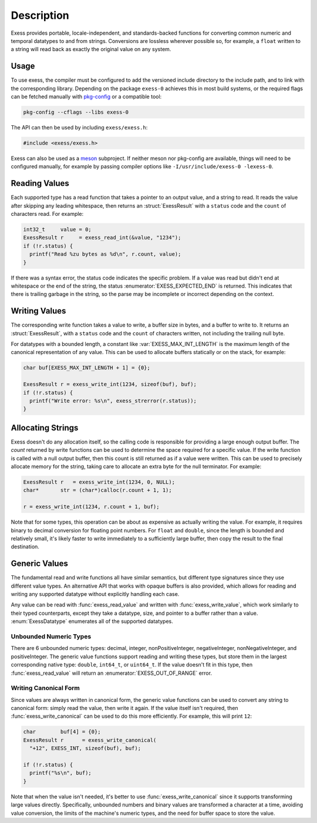 ###########
Description
###########

.. default-domain:: c
.. highlight:: c

Exess provides portable, locale-independent, and standards-backed functions for converting common numeric and temporal datatypes to and from strings.
Conversions are lossless wherever possible so,
for example,
a ``float`` written to a string will read back as exactly the original value on any system.

*****
Usage
*****

To use exess,
the compiler must be configured to add the versioned include directory to the include path,
and to link with the corresponding library.
Depending on the package ``exess-0`` achieves this in most build systems,
or the required flags can be fetched manually with pkg-config_ or a compatible tool:

.. code-block:: sh

   pkg-config --cflags --libs exess-0

The API can then be used by including ``exess/exess.h``:

.. code-block:: c

   #include <exess/exess.h>

Exess can also be used as a meson_ subproject.
If neither meson nor pkg-config are available,
things will need to be configured manually,
for example by passing compiler options like ``-I/usr/include/exess-0 -lexess-0``.

**************
Reading Values
**************

Each supported type has a read function that takes a pointer to an output value,
and a string to read.
It reads the value after skipping any leading whitespace,
then returns an :struct:`ExessResult` with a ``status`` code and the ``count`` of characters read.
For example:

.. code-block:: c

   int32_t     value = 0;
   ExessResult r     = exess_read_int(&value, "1234");
   if (!r.status) {
     printf("Read %zu bytes as %d\n", r.count, value);
   }

If there was a syntax error,
the status code indicates the specific problem.
If a value was read but didn't end at whitespace or the end of the string,
the status :enumerator:`EXESS_EXPECTED_END` is returned.
This indicates that there is trailing garbage in the string,
so the parse may be incomplete or incorrect depending on the context.

**************
Writing Values
**************

The corresponding write function takes a value to write,
a buffer size in bytes, and a buffer to write to.
It returns an :struct:`ExessResult`,
with a ``status`` code and the ``count`` of characters written,
not including the trailing null byte.

For datatypes with a bounded length,
a constant like :var:`EXESS_MAX_INT_LENGTH` is the maximum length of the canonical representation of any value.
This can be used to allocate buffers statically or on the stack,
for example:

.. code-block:: c

   char buf[EXESS_MAX_INT_LENGTH + 1] = {0};

   ExessResult r = exess_write_int(1234, sizeof(buf), buf);
   if (!r.status) {
     printf("Write error: %s\n", exess_strerror(r.status));
   }

******************
Allocating Strings
******************

Exess doesn't do any allocation itself,
so the calling code is responsible for providing a large enough output buffer.
The `count` returned by write functions can be used to determine the space required for a specific value.
If the write function is called with a null output buffer,
then this count is still returned as if a value were written.
This can be used to precisely allocate memory for the string,
taking care to allocate an extra byte for the null terminator.
For example:

.. code-block:: c

   ExessResult r   = exess_write_int(1234, 0, NULL);
   char*       str = (char*)calloc(r.count + 1, 1);

   r = exess_write_int(1234, r.count + 1, buf);

Note that for some types,
this operation can be about as expensive as actually writing the value.
For example, it requires binary to decimal conversion for floating point numbers.
For ``float`` and ``double``,
since the length is bounded and relatively small,
it's likely faster to write immediately to a sufficiently large buffer,
then copy the result to the final destination.

**************
Generic Values
**************

The fundamental read and write functions all have similar semantics,
but different type signatures since they use different value types.
An alternative API that works with opaque buffers is also provided,
which allows for reading and writing any supported datatype without explicitly handling each case.

Any value can be read with :func:`exess_read_value` and written with :func:`exess_write_value`,
which work similarly to their typed counterparts,
except they take a datatype, size, and pointer to a buffer rather than a value.
:enum:`ExessDatatype` enumerates all of the supported datatypes.

Unbounded Numeric Types
=======================

There are 6 unbounded numeric types:
decimal, integer, nonPositiveInteger, negativeInteger, nonNegativeInteger, and positiveInteger.
The generic value functions support reading and writing these types,
but store them in the largest corresponding native type:
``double``, ``int64_t``, or ``uint64_t``.
If the value doesn't fit in this type,
then :func:`exess_read_value` will return an :enumerator:`EXESS_OUT_OF_RANGE` error.

Writing Canonical Form
======================

Since values are always written in canonical form,
the generic value functions can be used to convert any string to canonical form:
simply read the value,
then write it again.
If the value itself isn't required,
then :func:`exess_write_canonical` can be used to do this more efficiently.
For example, this will print ``12``:

.. code-block:: c

   char        buf[4] = {0};
   ExessResult r      = exess_write_canonical(
     "+12", EXESS_INT, sizeof(buf), buf);

   if (!r.status) {
     printf("%s\n", buf);
   }

Note that when the value isn't needed,
it's better to use :func:`exess_write_canonical` since it supports transforming large values directly.
Specifically,
unbounded numbers and binary values are transformed a character at a time,
avoiding value conversion,
the limits of the machine's numeric types,
and the need for buffer space to store the value.

.. _meson: https://mesonbuild.com/
.. _pkg-config: https://www.freedesktop.org/wiki/Software/pkg-config/
